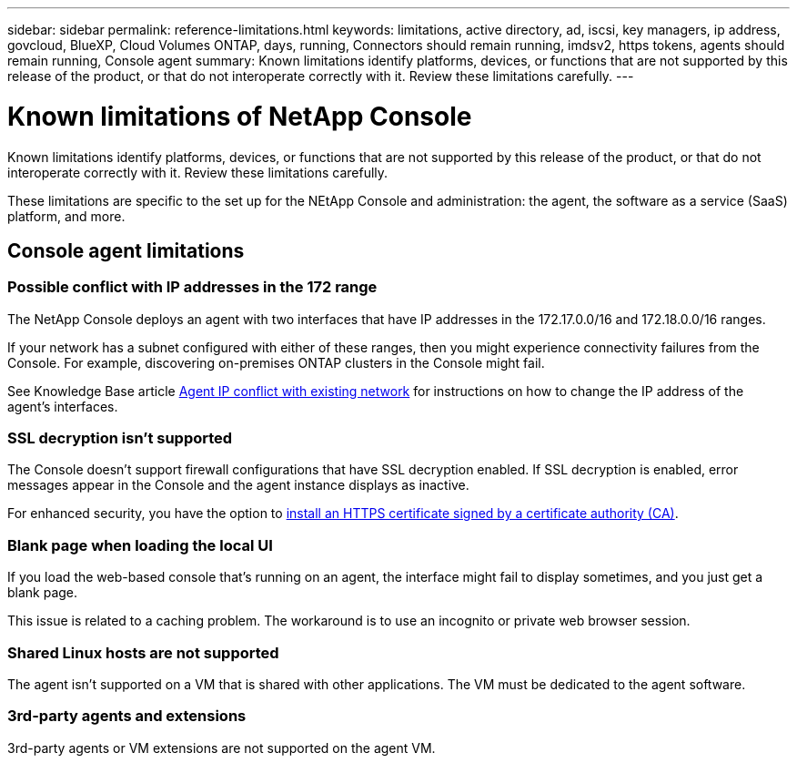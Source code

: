 ---
sidebar: sidebar
permalink: reference-limitations.html
keywords: limitations, active directory, ad, iscsi, key managers, ip address, govcloud, BlueXP, Cloud Volumes ONTAP, days, running, Connectors should remain running, imdsv2, https tokens, agents should remain running, Console agent
summary: Known limitations identify platforms, devices, or functions that are not supported by this release of the product, or that do not interoperate correctly with it. Review these limitations carefully.
---

= Known limitations of NetApp Console
:hardbreaks:
:nofooter:
:icons: font
:linkattrs:
:imagesdir: ./media/

[.lead]
Known limitations identify platforms, devices, or functions that are not supported by this release of the product, or that do not interoperate correctly with it. Review these limitations carefully.

These limitations are specific to the set up for the NEtApp Console and administration: the agent, the software as a service (SaaS) platform, and more.

== Console agent limitations


=== Possible conflict with IP addresses in the 172 range

The NetApp Console deploys an agent with two interfaces that have IP addresses in the 172.17.0.0/16 and 172.18.0.0/16 ranges.

If your network has a subnet configured with either of these ranges, then you might experience connectivity failures from the Console. For example, discovering on-premises ONTAP clusters in the Console might fail.

See Knowledge Base article link:https://kb.netapp.com/Advice_and_Troubleshooting/Cloud_Services/Cloud_Manager/Cloud_Manager_shows_inactive_as_Connector_IP_range_in_172.x.x.x_conflict_with_docker_network[Agent IP conflict with existing network] for instructions on how to change the IP address of the agent’s interfaces.

//Reference link:https://jira.ngage.netapp.com/browse/KDA-1546[KDA JIRA-1546]

=== SSL decryption isn't supported

The Console doesn't support firewall configurations that have SSL decryption enabled. If SSL decryption is enabled, error messages appear in the Console and the agent instance displays as inactive.

For enhanced security, you have the option to link:task-installing-https-cert.html[install an HTTPS certificate signed by a certificate authority (CA)].

=== Blank page when loading the local UI

If you load the web-based console that's running on an agent, the interface might fail to display sometimes, and you just get a blank page.

This issue is related to a caching problem. The workaround is to use an incognito or private web browser session.

=== Shared Linux hosts are not supported

The agent isn't supported on a VM that is shared with other applications. The VM must be dedicated to the agent software.

=== 3rd-party agents and extensions

3rd-party agents or VM extensions are not supported on the agent VM.